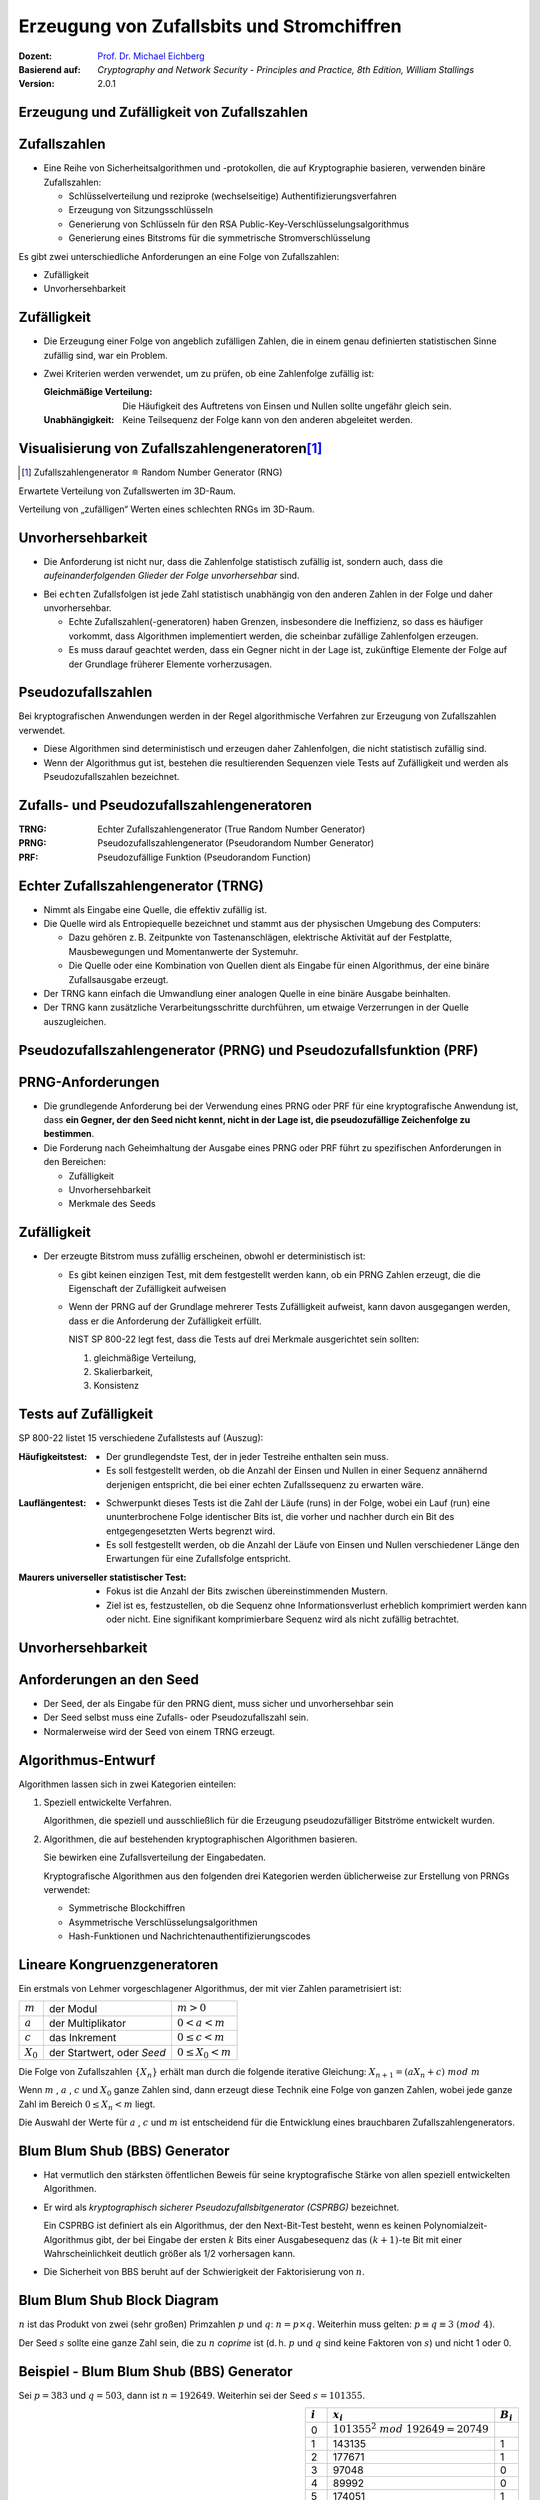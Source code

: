 .. meta:: 
    :author: Michael Eichberg
    :keywords: Zufälligkeit, Stromchiffre
    :description lang=en: Random Bit Generation and Stream Ciphers
    :description lang=de: Zufallszahlengenerierung und Stromchiffren
    :id: lecture-security-stromchiffren
    :first-slide: last-viewed
    :exercises-master-password: WirklichSchwierig!

.. |html-source| source::
    :prefix: https://delors.github.io/
    :suffix: .html
.. |pdf-source| source::
    :prefix: https://delors.github.io/
    :suffix: .html.pdf

.. role:: incremental
.. role:: ger
.. role:: eng
.. role:: red
.. role:: green 
.. role:: blue 
.. role:: minor
    
    

Erzeugung von Zufallsbits und Stromchiffren
===============================================

:Dozent: `Prof. Dr. Michael Eichberg <https://delors.github.io/cv/folien.de.rst.html>`__
:Basierend auf: *Cryptography and Network Security - Principles and Practice, 8th Edition, William Stallings*
:Version: 2.0.1

.. supplemental::

  :Folien: 
      [HTML] |html-source|

      [PDF] |pdf-source|
  :Fehler melden:
      https://github.com/Delors/delors.github.io/issues



.. class:: new-section

Erzeugung und Zufälligkeit von Zufallszahlen
----------------------------------------------


Zufallszahlen
-------------------------------

- Eine Reihe von Sicherheitsalgorithmen und -protokollen, die auf Kryptographie basieren, verwenden binäre Zufallszahlen:
  
  - Schlüsselverteilung und reziproke (:ger:`wechselseitige`) Authentifizierungsverfahren
  - Erzeugung von Sitzungsschlüsseln
  - Generierung von Schlüsseln für den RSA Public-Key-Verschlüsselungsalgorithmus
  - Generierung eines Bitstroms für die symmetrische Stromverschlüsselung

.. container:: incremental 

   Es gibt zwei unterschiedliche Anforderungen an eine Folge von Zufallszahlen:

   .. class:: incremental

   - Zufälligkeit
   - Unvorhersehbarkeit



Zufälligkeit
--------------

- Die Erzeugung einer Folge von angeblich zufälligen Zahlen, die in einem genau definierten statistischen Sinne zufällig sind, war ein Problem.

.. class:: incremental

- Zwei Kriterien werden verwendet, um zu prüfen, ob eine Zahlenfolge zufällig ist:

  :Gleichmäßige Verteilung: Die Häufigkeit des Auftretens von Einsen und Nullen sollte ungefähr gleich sein.
  :Unabhängigkeit: Keine Teilsequenz der Folge kann von den anderen abgeleitet werden.
  


Visualisierung von Zufallszahlengeneratoren\ [#]_
----------------------------------------------------------------

.. [#] Zufallszahlengenerator ≘ :eng:`Random Number Generator (RNG)`

.. container:: two-columns

    .. container:: column

        Erwartete Verteilung von Zufallswerten im 3D-Raum.

        .. image:: drawings/stream_ciphers/distribution_3d_expected.svg
            :alt: Erwartete Verteilung der Werte im 3D-Raum
            :align: center
            :width: 700px

    .. container:: column incremental

        Verteilung von „zufälligen“ Werten eines schlechten RNGs im 3D-Raum.

        .. image:: drawings/stream_ciphers/distribution_3d_bad_lcg.svg
            :alt: Schlechte Verteilung der Werte im 3D-Raum
            :align: center
            :width: 700px

.. supplemental::

    Bei diesem Experiment werden immer drei nacheinander auftretende Werte als Koordinate im 3D-Raum interpretiert. Die erwartete Verteilung ist eine gleichmäßige Verteilung im Raum. Die Verteilung der Werte eines schlechten RNGs ist nicht gleichmäßig und zeigt eine klare Struktur.



Unvorhersehbarkeit
--------------------

- Die Anforderung ist nicht nur, dass die Zahlenfolge statistisch zufällig ist, sondern auch, dass die *aufeinanderfolgenden Glieder der Folge unvorhersehbar* sind.

.. class:: incremental

- Bei ``echten`` Zufallsfolgen ist jede Zahl statistisch unabhängig von den anderen Zahlen in der Folge und daher unvorhersehbar.

  - Echte Zufallszahlen(-generatoren) haben Grenzen, insbesondere die Ineffizienz, so dass es häufiger vorkommt, dass Algorithmen implementiert werden, die scheinbar zufällige Zahlenfolgen erzeugen.
  - Es muss darauf geachtet werden, dass ein Gegner nicht in der Lage ist, zukünftige Elemente der Folge auf der Grundlage früherer Elemente vorherzusagen.



Pseudozufallszahlen
---------------------

Bei kryptografischen Anwendungen werden in der Regel algorithmische Verfahren zur Erzeugung von Zufallszahlen verwendet.

.. class:: incremental

- Diese Algorithmen sind deterministisch und erzeugen daher Zahlenfolgen, die nicht statistisch zufällig sind.
- Wenn der Algorithmus gut ist, bestehen die resultierenden Sequenzen viele Tests auf Zufälligkeit und werden als Pseudozufallszahlen bezeichnet.



Zufalls- und Pseudozufallszahlengeneratoren
-------------------------------------------------

.. image:: drawings/stream_ciphers/rng_and_prng.svg 
    :alt: RNGs
    :align: center
    :width: 1400px

.. container:: margin-top-2em far-smaller center-child-elements

    :TRNG: Echter Zufallszahlengenerator (:eng:`True Random Number Generator`)
    :PRNG: Pseudozufallszahlengenerator (:eng:`Pseudorandom Number Generator`)
    :PRF: Pseudozufällige Funktion (:eng:`Pseudorandom Function`)
        


Echter Zufallszahlengenerator (TRNG)
------------------------------------

- Nimmt als Eingabe eine Quelle, die effektiv zufällig ist.
- Die Quelle wird als Entropiequelle bezeichnet und stammt aus der physischen Umgebung des Computers:

  - Dazu gehören z. B. Zeitpunkte von Tastenanschlägen, elektrische Aktivität auf der Festplatte, Mausbewegungen und Momentanwerte der Systemuhr.
  - Die Quelle oder eine Kombination von Quellen dient als Eingabe für einen Algorithmus, der eine binäre Zufallsausgabe erzeugt.
  
- Der TRNG kann einfach die Umwandlung einer analogen Quelle in eine binäre Ausgabe beinhalten.
- Der TRNG kann zusätzliche Verarbeitungsschritte durchführen, um etwaige Verzerrungen in der Quelle auszugleichen.



Pseudozufallszahlengenerator (PRNG) und Pseudozufallsfunktion (PRF)
--------------------------------------------------------------------

.. stack::

    .. layer:: no-number

      .. container:: two-columns 

        .. container:: column padding-right-1em
        
            *Pseudozufallszahlengenerator*

            - Ein Algorithmus, der zur Erzeugung einer nicht in der Länge beschränkten Bitfolge verwendet wird.
            - Die Verwendung eines solchen Bitstroms als Eingabe für eine symmetrische Stromchiffre ist eine häufige Anwendung.

        .. container:: column padding-left-1em incremental

            *Pseudorandom function (PRF)*

            - Wird verwendet, um eine pseudozufällige Bitfolge *mit einer bestimmten Länge* zu erzeugen.
            - Beispiele sind symmetrische Verschlüsselungsschlüssel und Nonces.
            
    .. layer:: incremental no-number

        .. class:: incremental list-with-explanations

        - Nimmt als Eingabe einen festen Wert, den so genannten *Seed*, und erzeugt mithilfe eines deterministischen Algorithmus eine Folge von Ausgabebits.
        
          Häufig wird der Seed von einem TRNG erzeugt.

        - Der Ausgangsbitstrom wird ausschließlich durch den oder die Eingabewerte bestimmt, so dass ein Angreifer, der den Algorithmus und den Seed kennt, den gesamten Bitstrom reproduzieren kann.

        - Abgesehen von der Anzahl der erzeugten Bits gibt es keinen Unterschied zwischen einem PRNG und einer PRF.

.. supplemental::

    *Nonce* (*Number used Once*) ist ein Wert, der nur einmal verwendet wird. In der Kryptographie werden Nonces häufig verwendet, um die Sicherheit von Verschlüsselungsalgorithmen zu erhöhen bzw. überhaupt erst zu erhalten.
  


PRNG-Anforderungen
-------------------

.. class:: incremental

- Die grundlegende Anforderung bei der Verwendung eines PRNG oder PRF für eine kryptografische Anwendung ist, dass **ein Gegner, der den Seed nicht kennt, nicht in der Lage ist, die pseudozufällige Zeichenfolge zu bestimmen**.
- Die Forderung nach Geheimhaltung der Ausgabe eines PRNG oder PRF führt zu spezifischen Anforderungen in den Bereichen:

  - Zufälligkeit
  - Unvorhersehbarkeit
  - Merkmale des Seeds



Zufälligkeit
--------------

- Der erzeugte Bitstrom muss zufällig erscheinen, obwohl er deterministisch ist:

  .. class:: incremental 

  - Es gibt keinen einzigen Test, mit dem festgestellt werden kann, ob ein PRNG Zahlen erzeugt, die die Eigenschaft der Zufälligkeit aufweisen
  - Wenn der PRNG auf der Grundlage mehrerer Tests Zufälligkeit aufweist, kann davon ausgegangen werden, dass er die Anforderung der Zufälligkeit erfüllt.

    .. container:: incremental box-shadow padding-1em rounded-corners

        NIST SP 800-22 legt fest, dass die Tests auf drei Merkmale ausgerichtet sein sollten: 

        (1) gleichmäßige Verteilung, 
        (2) Skalierbarkeit, 
        (3) Konsistenz    



Tests auf Zufälligkeit
------------------------

.. container:: slightly-more-smaller

    SP 800-22 listet 15 verschiedene Zufallstests auf (Auszug):
    
.. container:: slightly-more-smaller

    :Häufigkeitstest:

        - Der grundlegendste Test, der in jeder Testreihe enthalten sein muss.
        - Es soll festgestellt werden, ob die Anzahl der Einsen und Nullen in einer Sequenz annähernd derjenigen entspricht, die bei einer echten Zufallssequenz zu erwarten wäre.

    .. class:: incremental 
    
    :Lauflängentest:

         - Schwerpunkt dieses Tests ist die Zahl der Läufe (:eng:`runs`) in der Folge, wobei ein Lauf (:eng:`run`) eine ununterbrochene Folge identischer Bits ist, die vorher und nachher durch ein Bit des entgegengesetzten Werts begrenzt wird.
         - Es soll festgestellt werden, ob die Anzahl der Läufe von Einsen und Nullen verschiedener Länge den Erwartungen für eine Zufallsfolge entspricht.

    .. class:: incremental 
    
    :Maurers universeller statistischer Test:

        - Fokus ist die Anzahl der Bits zwischen übereinstimmenden Mustern.
        - Ziel ist es, festzustellen, ob die Sequenz ohne Informationsverlust erheblich komprimiert werden kann oder nicht. Eine signifikant komprimierbare Sequenz wird als nicht zufällig betrachtet.



Unvorhersehbarkeit 
--------------------

.. stack::

    .. layer::

        Ein Strom von Pseudozufallszahlen sollte zwei Formen der Unvorhersehbarkeit aufweisen:

        .. container:: smaller
            
            .. class:: incremental 
            
            1. **Vorwärtsgerichtete Unvorhersehbarkeit**

               Wenn der Seed unbekannt ist, sollte das nächste erzeugte Bit in der Sequenz trotz Kenntnis der vorherigen Bits in der Sequenz unvorhersehbar sein.

            2. **Rückwärtsgerichtete Unvorhersehbarkeit**

               - Es sollte nicht möglich sein, den Seed aus der Kenntnis der erzeugten Werte zu bestimmen.
               - Es sollte keine Korrelation zwischen einem Seed und einem aus diesem Seed generierten Wert erkennbar sein.
               - Jedes Element der Sequenz sollte wie das Ergebnis eines unabhängigen Zufallsereignisses erscheinen, dessen Wahrscheinlichkeit 1/2 ist.

    .. layer:: incremental center-child-elements

        .. hint::

            Dieselbe Reihe von Tests für die Zufälligkeit liefert auch einen Test für die Unvorhersehbarkeit: Eine Zufallsfolge hat keine Korrelation mit einem festen Wert (dem Seed).



Anforderungen an den Seed
------------------------------

- Der Seed, der als Eingabe für den PRNG dient, muss sicher und unvorhersehbar sein
- Der Seed selbst muss eine Zufalls- oder Pseudozufallszahl sein.
- Normalerweise wird der Seed von einem TRNG erzeugt.

.. image:: drawings/stream_ciphers/generation_of_seed_input.svg
    :alt: Generierung von Seeds
    :align: center
    :width: 1600px
    :class: margin-top-2em



Algorithmus-Entwurf
----------------------

Algorithmen lassen sich in zwei Kategorien einteilen:

.. class:: incremental 

1. Speziell entwickelte Verfahren.

   .. container:: smaller

        Algorithmen, die speziell und ausschließlich für die Erzeugung pseudozufälliger Bitströme entwickelt wurden.

2. Algorithmen, die auf bestehenden kryptographischen Algorithmen basieren.
 
   Sie bewirken eine Zufallsverteilung der Eingabedaten.

   .. container:: smaller incremental 
    
     Kryptografische Algorithmen aus den folgenden drei Kategorien werden üblicherweise zur Erstellung von PRNGs verwendet:

     - Symmetrische Blockchiffren
     - Asymmetrische Verschlüsselungsalgorithmen
     - Hash-Funktionen und Nachrichtenauthentifizierungscodes



Lineare Kongruenzgeneratoren
-----------------------------

Ein erstmals von Lehmer vorgeschlagener Algorithmus, der mit vier Zahlen parametrisiert ist:

.. csv-table::
    :class: no-table-borders
    
    :math:`m`, der Modul, :math:`m > 0` 
    :math:`a`, der Multiplikator, :math:`0 < a< m` 
    :math:`c`, das Inkrement , :math:`0≤ c < m` 
    :math:`X_0`, "der Startwert, oder *Seed*", :math:`0 ≤ X_0 < m` 

Die Folge von Zufallszahlen :math:`\lbrace{X_n}\rbrace` erhält man durch die folgende iterative Gleichung: :math:`X_{n+1} = (aX_n + c)\; mod\; m`

.. container:: incremental 

    Wenn :math:`m` , :math:`a` , :math:`c` und :math:`X_0` ganze Zahlen sind, dann erzeugt diese Technik eine Folge von ganzen Zahlen, wobei jede ganze Zahl im Bereich :math:`0 \leq X_n < m` liegt.

    Die Auswahl der Werte für :math:`a` , :math:`c` und :math:`m` ist entscheidend für die Entwicklung eines brauchbaren Zufallszahlengenerators.


.. supplemental::

    .. warning::

        Lineare Kongruenzgeneratoren sind einfach zu implementieren und erfordern nur wenig Speicherplatz. Sie sind jedoch nicht für kryptografische Anwendungen geeignet, da sie eine viel zu kurze Periode haben und leicht zu brechen sind. 
        
    Im Bereich der Simulation können sie jedoch nützlich sein.



Blum Blum Shub (BBS) Generator
------------------------------

.. class:: incremental 

- Hat vermutlich den stärksten öffentlichen Beweis für seine kryptografische Stärke von allen speziell entwickelten Algorithmen.

- Er wird als *kryptographisch sicherer Pseudozufallsbitgenerator (CSPRBG)* bezeichnet.
  
  Ein CSPRBG ist definiert als ein Algorithmus, der den Next-Bit-Test besteht, wenn es keinen Polynomialzeit-Algorithmus gibt, der bei Eingabe der ersten :math:`k` Bits einer Ausgabesequenz das :math:`(k + 1)`-te Bit mit einer Wahrscheinlichkeit deutlich größer als 1/2 vorhersagen kann.

- Die Sicherheit von BBS beruht auf der Schwierigkeit der Faktorisierung von :math:`n`.



Blum Blum Shub Block Diagram
------------------------------

.. image::  drawings/stream_ciphers/blum_blum_shub.svg
    :alt: Blum Blum Shub Block Diagram
    :align: center
    :width: 1400px
 
:math:`n` ist das Produkt von zwei (sehr großen) Primzahlen :math:`p` und :math:`q`: :math:`n = p \times q`. Weiterhin muss gelten: :math:`p \equiv q \equiv 3 \; (mod \; 4)`.

Der Seed :math:`s` sollte eine ganze Zahl sein, die zu :math:`n` *coprime* ist (d. h. :math:`p` und :math:`q` sind keine Faktoren von :math:`s`) und nicht 1 oder 0.


Beispiel - Blum Blum Shub (BBS) Generator
------------------------------------------

Sei :math:`p = 383` und :math:`q = 503`, dann ist :math:`n = 192649`. Weiterhin sei der Seed :math:`s = 101355`. 

.. container:: align-center

    .. csv-table::
        :align: right 
        :class: no-table-borders table-rows-align-right
        :header: :math:`i`, :math:`x_i`, :math:`B_i`

        :minor:`0`, :math:`101355 ^ 2 \;mod\; 192649 = 20749`, 
        1, 143135,1
        2,177671,1
        3,97048,0
        4,89992,0
        5,174051,1
        6,80649,1
        7,45663,1
        8,69442,0
        9,186894,0
        10,177046,0



PRNG mit Hilfe der Betriebsmodi für Blockchiffren
---------------------------------------------------

Zwei Ansätze, die eine Blockchiffre zum Aufbau eines PNRG verwenden, haben weitgehend Akzeptanz erhalten:

.. class:: incremental 

- CTR Modus: Empfohlen in NIST SP 800-90, ANSI standard X.82, und RFC 4086
- OFB Modus: Empfohlen in X9.82 und RFC 4086


.. container:: two-columns 

    .. container:: column no-separator center-child-elements

        .. image:: drawings/stream_ciphers/prng-ctr-mode.svg
            :alt: PRNG CTR Mode
            :align: center
            :width: 600px

    .. container:: column center-child-elements

        .. image:: drawings/stream_ciphers/prng-ofb-mode.svg
            :alt: PRNG OFB Mode
            :align: center
            :width: 600px


.. supplemental::

    Die initialen Werte für V und K basieren auf dem Seed, der von einem TRNG erzeugt wird/erzeugt werden sollte. Zum Beispiel kann von einem 256-Bit-Zufallswert die ersten 128 Bit für V und die nächsten 128 Bit für K verwendet werden.
    
    Die Blockchiffre wird verwendet, um den Seed zu verschlüsseln und den Schlüsselstrom zu erzeugen. Im CTR Mode wird der initiale Wert für V inkrementiert.

    Gründe für die Verwendung von Blockchiffren ist die Einfachheit der Implementierung und die Tatsache, dass Blockchiffren bereits in vielen Anwendungen vorhanden sind und die kryptografischen Eigenschaften von Blockchiffren gut verstanden sind.



.. class:: integrated-exercise

Übung
-------

.. exercise:: Test auf Zufälligkeit

    Test auf Zufälligkeit: Gegeben sei eine Bitfolge, die von einem RNG erzeugt wurde. Was ist das erwartete Ergebnis, wenn man gängige Komprimierungsprogramme (z. B. 7zip, gzip, rar, ...) verwendet, um die Datei zu komprimieren; d. h. welchen Kompressionsgrad erwarten Sie?

    .. solution:: 
        :pwd: NixKompression

        Es sollte keine relevante Kompression möglich sein! Wenn dem so ist, ist die Zufälligkeit höchst fragwürdig. Eine hohe Zufälligkeit impliziert eine hohe Entropie und damit nichts, was man komprimieren könnte. Im Endeffekt müsste die „komprimierte“ Datei aufgrund der erforderlichen Metadaten sogar größer sein.


.. class:: integrated-exercise

Übung
-------

.. exercise:: Lineare Kongruenzgeneratoren

    Implementiere einen linearen Kongruenzgenerator, um zu untersuchen, wie er sich verhält, wenn sich die Zahlenwerte von :math:`a`, :math:`c` und :math:`m` ändern. Versuchen Sie Werte zu finden, die eine vermeintlich zufällige Folge ergeben.

    Testen Sie Ihren Zufallszahlengenerator unter anderem mit den folgenden Werten:

    .. code:: pseudocode
        :class: slightly-more-smaller

        lcg(seed,a,c,m,number_of_random_values_to_generate)
        lcg(1234,8,8,4096,100)
        lcg(1234,4,8,4096,100)
        
    .. solution::
        :pwd: Jupyter...!

        Vgl. `Jupyter Notebook <https://github.com/Delors/delors.github.io/blob/main/sec-stromchiffre/code/stream_ciphers.ipynb>`__.

        .. code:: java


            void lcg(long s, long a, long c, long m, int valuesToGenerate) {
                var x = (s * a + c ) % m;
                while (valuesToGenerate > 0) {
                    valuesToGenerate --;
                    System.out.println(x);
                    x = (x * a + c) % m;
                }
            }

            lcg(98346444l,2323, 665458, 987655333, 10);



.. class:: integrated-exercise

Übung
-------

.. exercise:: Blum Blum Shub 

    Sei :math:`p = 83` und :math:`q = 47`.

    Berechnen Sie die ersten 8 Bits der Folge, die von einem Blum Blum Shub Generator erzeugt wird, wenn der Seed :math:`s = 253` ist. Nutzen Sie einen Taschenrechner oder schreiben Sie einfach ein Script in einer Sprache Ihrer Wahl.
    
    .. solution::
        :pwd: BBS_rules

        :math:`n = 83 \times 47 = 3901`

        Die Berechnung der ersten 8 Bits der Folge, die von einem Blum Blum Shub Generator erzeugt wird, wenn der Seed :math:`s = 253` ist, ergibt:
        
        .. csv-table::
            :header: i, Wert, Bit
            :align: right

            :minor:`0`, :math:`253^2\; mod\; n` :minor:`= 1.593`,
            1, 1999, 1
            2, 1377, 1
            3, 243, 1
            4, 534, 0
            5, 383, 1
            6, 2352, 0
            7, 286, 0
            8, 3776, 0
            9, 21, 1
            10, 441, 1

        Java Code (für JShell):

        .. code:: java

            long n = 83 * 47;
            var x = 253 * 253 % n;
            for(int i = 0 ; i < 10; i ++) { 
                x = x * x % n; 
                System.out.println(x + " " + x % 2);
            }

        JavaScrip Code:

        .. code:: javascript

                let n = 83 * 47;
                let x = 253**2 % n;
                function* bitGen() {
                    x = x ** 2 % n;
                    yield x % 2;
                }
                const g = bitGen()
                g.next().value;



Quellen der Entropie
---------------------

- Ein echter Zufallszahlengenerator (TRNG) verwendet eine nicht-deterministische Quelle zur Erzeugung von Zufälligkeit.

.. class:: incremental

- Die meisten funktionieren durch Messung unvorhersehbarer natürlicher Prozesse, wie z. B. Impulsdetektoren für ionisierende Strahlung, Gasentladungsröhren und undichte Kondensatoren.
- Intel hat einen kommerziell erhältlichen Chip entwickelt, der das thermische Rauschen durch Verstärkung der an nicht angesteuerten Widerständen gemessenen Spannung erfasst.



Vergleich von PRNGs und TRNGs 
-----------------------------

.. csv-table::
    :class: header-column no-table-borders
    :header: , Pseudozufallszahlengeneratoren, echte Zufallszahlengeneratoren

    Effizienz, sehr effizient, im Allgemeinen ineffizient
    Determinismus, deterministisch, nicht Deterministisch
    Periodizität, periodisch, aperiodisch



Konditionierung
----------------

Ein TRNG kann eine Ausgabe erzeugen, die in irgendeiner Weise verzerrt ist (z. B. gibt es mehr Einsen als Nullen oder umgekehrt)

.. stack::  incremental

    .. layer:: 

        :Verzerrt: NIST SP 800-90B definiert einen Zufallsprozess als verzerrt in Bezug auf einen angenommenen diskreten Satz möglicher Ergebnisse, wenn einige dieser Ergebnisse eine größere Wahrscheinlichkeit des Auftretens haben als andere.
        
        .. class:: incremental

        :Entropierate: NIST 800-90B definiert die Entropierate als die Rate, mit der eine digitalisierte Rauschquelle Entropie liefert.

          - Ist ein Maß für die Zufälligkeit oder Unvorhersehbarkeit einer Bitfolge.
          - Ein Wert zwischen 0 (keine Entropie) und 1 (volle Entropie).
        
    .. layer:: incremental

       *Konditionierungsalgorithmen/Entzerrungsalgorithmen*\ :
      
       Verfahren zur Modifizierung eines Bitstroms zur weiteren Randomisierung der Bits.

       
    
        - Die Konditionierung erfolgt in der Regel durch die Verwendung eines kryptografischen Algorithmus zur Verschlüsselung der Zufallsbits, um Verzerrungen zu vermeiden und die Entropie zu erhöhen.
    
        - Die beiden gängigsten Ansätze sind die Verwendung einer Hash-Funktion oder einer symmetrischen Blockchiffre.



.. class:: new-section transition-fade

Stromchiffren
----------------



Allgemeine Struktur einer typischen Stromchiffre
-------------------------------------------------

.. image:: drawings/stream_ciphers/typical_stream_cipher.svg 
    :alt:  Typical Stream Cipher
    :align: center
    :width: 1200px

.. container:: smaller three-columns margin-top-2em 

    .. container:: column no-separator
        
        Klartext :math:`p_i` 

        Chiffretext :math:`c_i` 
        
        Schlüsselstrom :math:`z_i`

    .. container:: column no-separator

        Schlüssel K

        Initialisierungswert IV

    .. container:: column 
        
        Zustand :math:`\sigma_i` 

        Funktion zur Berechnung des nächsten Zustands f
        
        Schlüsselstromfunktion g



.. class:: smaller-slide-title

Überlegungen zum Entwurf von Stromchiffren
-------------------------------------------

.. container:: far-smaller

    .. class:: incremental

    :**Die Verschlüsselungssequenz sollte eine große Periode haben**:
        Ein Pseudozufallszahlengenerator verwendet eine Funktion, die einen deterministischen Strom von Bits erzeugt, der sich schließlich wiederholt; je länger die Wiederholungsperiode, desto schwieriger wird die Kryptoanalyse.

    .. class:: incremental

    :**Der Schlüsselstrom sollte die Eigenschaften eines echten Zufallszahlenstroms so gut wie möglich nachbilden**:
        Es sollte eine ungefähr gleiche Anzahl von 1en und 0en geben.

        Wenn der Schlüsselstrom als ein Strom von Bytes behandelt wird, sollten alle 256 möglichen Byte-Werte ungefähr gleich oft vorkommen.

    .. class:: incremental

    :Eine Schlüssellänge von mindestens 128 Bit ist wünschenswert:
        Die Ausgabe des Pseudo-Zufallszahlengenerators ist vom Wert des Eingabeschlüssels abhängig.
        
        Es gelten die gleichen Überlegungen wie für Blockchiffren.

    .. class:: incremental

    :Mit einem richtig konzipierten Pseudozufallszahlengenerator kann eine Stromchiffre genauso sicher sein wie eine Blockchiffre mit vergleichbarer Schlüssellänge:
        
        Ein potenzieller Vorteil ist, dass Stromchiffren, die keine Blockchiffren als Baustein verwenden, in der Regel schneller sind und weit weniger Code benötigen als Blockchiffren.



RC 4
------

- 1987 von Ron Rivest für RSA Security entwickelt.
- Stromchiffre mit variabler Schlüsselgröße und byteorientierten Operationen, die in Software sehr schnell ausgeführt werden können.
- Basiert auf der Verwendung einer zufälligen Permutation.

.. warning:: 
    :class: incremental

    In der RC 4-Schlüsselableitungsfunktion wurde eine grundlegende Schwachstelle aufgedeckt, die den Aufwand für die Ermittlung des Schlüssels verringert.

    Es wurde gezeigt, dass es möglich ist *wiederholt* verschlüsselte Klartexte wiederherzustellen. 

    Aufgrund der Schwachstellen hat die IETF RFC 7465 herausgegeben, der die Verwendung von RC4 in TLS verbietet. In seinen jüngsten TLS-Richtlinien verbietet das NIST ebenfalls die Verwendung von RC4 für Regierungszwecke.



ChaCha20
----------

.. class:: incremental list-with-explanations

- ChaCha20 ist eine Stromchiffre, die von Daniel J. Bernstein entwickelt wurde.
- ChaCha20 ist ein schneller Verschlüsselungsalgorithmus (ohne besondere Hardwareanforderungen). 
  
  Reine Softwareimplementierungen von ChaCha20 sind reinen Softwareimplementierungen von AES in Bezug auf die Geschwindigkeit überlegen.
- ChaCha20 ist im `RFC 8439 <https://datatracker.ietf.org/doc/html/rfc8439>`__ spezifiziert.
- ChaCha20 ist eine spezielle Form von ChaCha, die 20 Runden (oder *80 Quarter Rounds*) durchläuft.


ChaCha20 Zustand - Matrix - Indizierung
-----------------------------------------

.. csv-table::
    :class: no-inner-borders no-table-borders 
    :align: center

    0, 1, 2, 3
    4, 5, 6 ,7
    8, 9, 10, 11
    12, 13, 14, 15

Die 16 Werte der Matrix sind vorzeichenlose 32-Bit Ganzzahlen (:eng:`Integers`).


ChaCha Quarter Round
----------------------

Grundlegende Operation in ChaCha20.

.. container:: two-columns

    .. container:: column no-separator

        1. :code:`a += b; d ^= a; d <<<= 16;`
        2. :code:`c += d; b ^= c; b <<<= 12;`
        3. :code:`a += b; d ^= a; d <<<=  8;`
        4. :code:`c += d; b ^= c; b <<<=  7;`

    .. container:: far-smaller column padding-left-1em

        :``+``: ist die Addition modulo :math:`2^{32}`.
        :``^``: ist die XOR-Operation.
        :``<<<``: ist die zyklische Linksverschiebung um die angegebene Anzahl von Stellen.  


.. container:: two-columns incremental

    .. container:: column no-separator

        Gegeben seien die folgenden Werte:

        .. code:: java
            :class: far-smaller

            a = 0x11111111
            b = 0x01020304
            c = 0x77777777
            d = 0x01234567

    .. container:: column

        Anwendung der vierten Formel:

        .. code:: java
            :class: far-smaller

            c = c + d = 0x77777777 + 0x01234567 
                      = 0x789abcde
            
            b = b ^ c = 0x01020304 ^ 0x789abcde 
                      = 0x7998bfda

            b = b <<< 7 = 0x7998bfda <<< 7 
                        = 0xcc5fed3c


.. supplemental::

    ChaCha20-Poly1305 - d. h. ChaCha20 mit zusätzlicher Authentifizierung (Poly 1305) - wird unter anderem von IPsec, SSH, TLS 1.2, DTLS 1.2, TLS 1.3, WireGuard, S/MIME 4.0, und OTRv4[22].


Anwendung der *Quarter Round Operation* 
----------------------------------------------------------------------------


.. stack:: incremental

    .. layer:: 

        - Die *Quarter Round Operation* operiert immer auf **vier der sechszehn Werte** des Zustands.
        - :code:`QUARTERROUND(x, y, z, w)` operiert auf den vier Werten identifiziert durch die Indizes: ``x``, ``y``, ``z`` und ``w``.

    .. layer:: incremental

        Beispiel - *Column Round*:

        Die QUARTERROUND(1, 5, 9, 13) operiert somit auf den Werten ``a``, ``b``, ``c``, ``d`` der Matrix.

        .. csv-table::
            :class: no-inner-borders no-table-borders monospaced far-smaller

            0, :red:`a`, 2, 3
            4, :red:`b`, 6 ,7
            8, :red:`c`, 10, 11
            12, :red:`d`, 14, 15  


    .. layer:: incremental
    
        Beispiel - *Diagonal Round*:

        .. container:: two-columns far-smaller

            .. container:: column 

                Gegeben seien die Werte:

                .. csv-table::
                    :class: monospaced highlight-cell-on-hover no-inner-borders no-table-borders smaller

                    879531e0,  c5ecf37d,  516461b1,  c9a62f8a
                    44c20ef3,  3390af7f,  d9fc690b,  2a5f714c
                    53372767,  b00a5631,  974c541a,  359e9963
                    5c971061,  3d631689,  2098d9d6,  91dbd320

            .. container:: column 

                Ergebnis der ``QUARTERROUND(2, 7, 8, 13)``:

                .. csv-table::
                    :class: monospaced highlight-cell-on-hover no-inner-borders no-table-borders smaller

                    879531e0,  c5ecf37d, :red:`bdb886dc`,  c9a62f8a
                    44c20ef3,  3390af7f,  d9fc690b, :red:`cfacafd2`
                    :red:`e46bea80`,  b00a5631,  974c541a,  359e9963
                    5c971061, :red:`ccc07c79`,  2098d9d6,  91dbd320

.. supplemental::

    Quarter-Round Function ≈ :ger:`Viertel-Runden-Operation`


Die ChaCha20 Blockfunktion
----------------------------

.. stack:: 

    .. layer::

        Eingaben:

        - Ein 256-Bit-Schlüssel (:math:`8 \times 32`-Bit-Werte (little-endian))
        - Eine 96-Bit-Nonce (:math:`3 \times 32`-Bit-Werte (little-endian))
        - Ein 32-Bit-Blockzähler

        Ausgabe:

        - 64 Byte (512 Bit) des Schlüsselstroms

    .. layer:: incremental

        Initialer Zustand:

        :Werte 0-3:  ``0x61707865``, ``0x3320646e``, ``0x79622d32``, ``0x6b206574``
        :Werte 4-11:  Der 256-Bit Schlüssel (:math:`8 \times 32`\ Bit)
        :Wert 12: der Blockzähler 

            Da ein Block 64 Byte lang ist, können max 256GiB Daten verschlüsselt werden.
        :Wert 13-15: Die 96-Bit Nonce 

    .. layer:: incremental

        Struktur des initialen Zustands:

        .. csv-table::
            :class: monospaced highlight-cell-on-hover no-inner-borders no-table-borders
            :align: center

            cccccccc  cccccccc  cccccccc  cccccccc
            kkkkkkkk  kkkkkkkk  kkkkkkkk  kkkkkkkk
            kkkkkkkk  kkkkkkkk  kkkkkkkk  kkkkkkkk
            bbbbbbbb  nnnnnnnn  nnnnnnnn  nnnnnnnn

        .. container:: smaller

            :``c``: Konstante
            :``k``: Schlüssel
            :``b``: Blockzähler
            :``n``: Nonce

    .. layer:: incremental

        Es werden 20 Runden durchlaufen, wobei in jeder Runde vier *Quarter Rounds* ausgeführt werden.

        .. code::
            :class: far-smaller

            // Column rounds: 1, 3, 5, 7, 9, 11, 13, 15, 17, 19 Runde
            {
                QUARTERROUND(0, 4, 8, 12)
                QUARTERROUND(1, 5, 9, 13)
                QUARTERROUND(2, 6, 10, 14)
                QUARTERROUND(3, 7, 11, 15)
            }
            // Diagonal rounds: 2, 4, 6, 8, 10, 12, 14, 16, 18, 20 Runde
            {
                QUARTERROUND(0, 5, 10, 15)
                QUARTERROUND(1, 6, 11, 12)
                QUARTERROUND(2, 7, 8, 13)
                QUARTERROUND(3, 4, 9, 14)
            }

    .. layer:: incremental

        Nach den 20 Runden wird der Zustand mit dem initialen Zustand addiert. Auf diese Weise erhält man den Schlüsselstrom. 
        
        Dieser wird dann zum Verschlüsseln des Klartexts mittels XOR verwendet. Somit muss der Klartext somit kein vielfaches der Blockgröße sein.



.. supplemental::

    Es gibt auch eine Variante von ChaCha20, die einen 64-Bit-Blockzähler und eine 64-Bit Nonce verwendet. Hier wird jedoch dei IETF Variante diskutiert.

    .. rubric:: Little-endian

    Bei der Verwendung von *little-endian* (wörtlich etwa: „kleinendigen“) Format wird das niedrigstwertige Byte an der Anfangsadresse gespeichert. 
    
    D. h. die 32-Bit-Zahl ``1`` wird als:

    .. csv-table::
        :class: monospaced highlight-cell-on-hover no-table-borders far-far-smaller
        :align: center

        (kleinste Adresse) 0xXX, 0xXX+1, 0xXX+2, (größte Adresse) 0xXX+3 
        01, 00, 00, 00
        
    gespeichert.